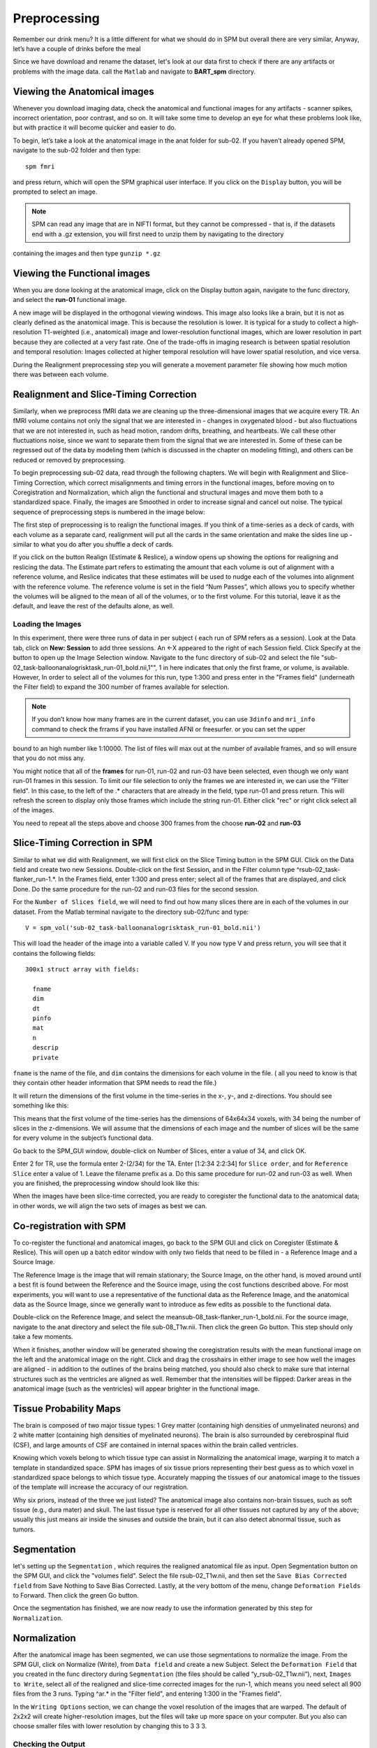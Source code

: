Preprocessing
=============

Remember our drink menu? It is a little different for what we should do in SPM but overall there are very similar, Anyway, let’s have a couple of drinks before the meal

Since we have download and rename the dataset, let's look at our data first to check if there are any artifacts or problems with the image data. call the ``Matlab`` and navigate to **BART_spm** directory.

Viewing the Anatomical images 
^^^^^^^^^^^^^^^^^^^^^^^^^^^^^

Whenever you download imaging data, check the anatomical and functional images for any artifacts - scanner spikes, incorrect orientation, poor contrast, and so on. It will take some time to develop an 
eye for what these problems look like, but with practice it will become quicker and easier to do.

To begin, let’s take a look at the anatomical image in the anat folder for sub-02. If you haven’t already opened SPM, navigate to the sub-02 folder and then type::

  spm fmri

and press return, which will open the SPM graphical user interface. If you click on the ``Display`` button, you will be prompted to select an image.

.. image:: SPM_display.PNG

.. note::

  SPM can read any image that are in NIFTI format, but they cannot be compressed - that is, if the datasets end with a .gz extension, you will first need to unzip them by navigating to the directory 
containing the images and then type ``gunzip *.gz`` 

Viewing the Functional images
^^^^^^^^^^^^^^^^^^^^^^^^^^^^^

When you are done looking at the anatomical image, click on the Display button again, navigate to the func directory, and select the **run-01** functional image.

A new image will be displayed in the orthogonal viewing windows. This image also looks like a brain, but it is not as clearly defined as the anatomical image. This is because the resolution is lower. It 
is typical for a study to collect a high-resolution T1-weighted (i.e., anatomical) image and lower-resolution functional images, which are lower resolution in part because they are collected at a very 
fast rate. One of the trade-offs in imaging research is between spatial resolution and temporal resolution: Images collected at higher temporal resolution will have lower spatial resolution, and vice 
versa.

.. image:: SPM_dsiplay_2.PNG

During the Realignment preprocessing step you will generate a movement parameter file showing how much motion there was between each volume.

Realignment and Slice-Timing Correction
^^^^^^^^^^^^^^^^^^^^^^^^^^^^^^^^^^^^^^^

Similarly, when we preprocess fMRI data we are cleaning up the three-dimensional images that we acquire every TR. An fMRI volume contains not only the signal that we are interested in - changes in 
oxygenated blood - but also fluctuations that we are not interested in, such as head motion, random drifts, breathing, and heartbeats. We call these other fluctuations noise, since we want to separate 
them from the signal that we are interested in. Some of these can be regressed out of the data by modeling them (which is discussed in the chapter on modeling fitting), and others can be reduced or 
removed by preprocessing.

To begin preprocessing sub-02 data, read through the following chapters. We will begin with Realignment and Slice-Timing Correction, which correct misalignments and timing errors in the functional 
images, before moving on to Coregistration and Normalization, which align the functional and structural images and move them both to a standardized space. Finally, the images are Smoothed in order to 
increase signal and cancel out noise. The typical sequence of preprocessing steps is numbered in the image below:

.. image:: SPM_Realignment.PNG

The first step of preprocessing is to realign the functional images. If you think of a time-series as a deck of cards, with each volume as a separate card, realignment will put all the cards in the same 
orientation and make the sides line up - similar to what you do after you shuffle a deck of cards.

If you click on the button Realign (Estimate & Reslice), a window opens up showing the options for realigning and reslicing the data. The Estimate part refers to estimating the amount that each volume is 
out of alignment with a reference volume, and Reslice indicates that these estimates will be used to nudge each of the volumes into alignment with the reference volume. The reference volume is set in the 
field “Num Passes”, which allows you to specify whether the volumes will be aligned to the mean of all of the volumes, or to the first volume. For this tutorial, leave it as the default, and leave the 
rest of the defaults alone, as well.

.. image:: SPM_realignment_Data.PNG

Loading the Images
******************

In this experiment, there were three runs of data in per subject ( each run of SPM refers as a session). Look at the Data tab, click on **New: Session** to add three sessions. An <-X appeared to the 
right of each Session field. Click Specify at the button to open up the Image Selection window. Navigate to the func directory of sub-02 and select the file 
"sub-02_task-balloonanalogrisktask_run-01_bold.nii,1"", 1 in here indicates that only the first frame, or volume, is available. However, In order to select all of the volumes for this run, type 1:300 and 
press enter in the "Frames field" (underneath the Filter field) to expand the 300 number of frames available for selection.

.. note::
 
  If you don’t know how many frames are in the current dataset, you can use ``3dinfo`` and ``mri_info`` command to check the frrams if you have installed AFNI or freesurfer. or you can set the upper 
bound to an high number like 1:10000. The list of files will max out at the number of available frames, and so will ensure that you do not miss any.

.. image:: SPM_frame_3dinfo.PNG

.. image:: SPM_mriinfo.PNG

You might notice that all of the **frames** for run-01, run-02 and run-03 have been selected, even though we only want run-01 frames in this session. To limit our file selection to only the frames we are 
interested in, we can use the "Filter field". In this case, to the left of the .* characters that are already in the field, type run-01 and press return. This will refresh the screen to display only 
those frames which include the string run-01. Either click "rec" or right click select all of the images.

.. image:: SPM_data.PNG

You need to repeat all the steps above and choose 300 frames from the choose **run-02** and **run-03** 

.. image:: SPM_data_finish.PNG

.. image:: SPM_realignment_image.PNG

Slice-Timing Correction in SPM
^^^^^^^^^^^^^^^^^^^^^^^^^^^^^^

Similar to what we did with Realignment, we will first click on the Slice Timing button in the SPM GUI. Click on the Data field and create two new Sessions. Double-click on the first Session, and in the 
Filter column type ^rsub-02_task-flanker_run-1.*. In the Frames field, enter 1:300 and press enter; select all of the frames that are displayed, and click Done. Do the same procedure for the run-02 and 
run-03 files for the second session.

For the ``Number of Slices field``, we will need to find out how many slices there are in each of the volumes in our dataset. From the Matlab terminal navigate to the directory sub-02/func and type::

  V = spm_vol('sub-02_task-balloonanalogrisktask_run-01_bold.nii')

This will load the header of the image into a variable called V. If you now type V and press return, you will see that it contains the following fields::

  300x1 struct array with fields:

    fname
    dim
    dt
    pinfo
    mat
    n
    descrip
    private

``fname`` is the name of the file, and ``dim`` contains the dimensions for each volume in the file. ( all you need to know is that they contain other header information that SPM needs to read the file.) 

It will return the dimensions of the first volume in the time-series in the x-, y-, and z-directions. You should see something like this:

.. image:: SPM_V.PNG

.. image:: V(1)_dim.PNG

This means that the first volume of the time-series has the dimensions of 64x64x34 voxels, with 34 being the number of slices in the z-dimensions. We will assume that the dimensions of each image and the 
number of slices will be the same for every volume in the subject’s functional data.

Go back to the SPM_GUI window, double-click on Number of Slices, enter a value of 34, and click OK.

Enter 2 for TR, use the formula enter 2-(2/34) for the TA. Enter [1:2:34 2:2:34] for ``Slice order``, and for ``Reference Slice`` enter a value of 1. Leave the filename prefix as a. Do this same 
procedure for run-02 and run-03 as well. When you are finished, the preprocessing window should look like this:

.. image:: Slice_Timing.PNG

When the images have been slice-time corrected, you are ready to coregister the functional data to the anatomical data; in other words, we will align the two sets of images as best we can.

Co-registration with SPM
^^^^^^^^^^^^^^^^^^^^^^^^

To co-register the functional and anatomical images, go back to the SPM GUI and click on Coregister (Estimate & Reslice). This will open up a batch editor window with only two fields that need to be 
filled in - a Reference Image and a Source Image.

The Reference Image is the image that will remain stationary; the Source Image, on the other hand, is moved around until a best fit is found between the Reference and the Source image, using the cost 
functions described above. For most experiments, you will want to use a representative of the functional data as the Reference Image, and the anatomical data as the Source Image, since we generally want 
to introduce as few edits as possible to the functional data.

Double-click on the Reference Image, and select the meansub-08_task-flanker_run-1_bold.nii. For the source image, navigate to the anat directory and select the file sub-08_T1w.nii. Then click the green 
Go button. This step should only take a few moments.

When it finishes, another window will be generated showing the coregistration results with the mean functional image on the left and the anatomical image on the right. Click and drag the crosshairs in 
either image to see how well the images are aligned - in addition to the outlines of the brains being matched, you should also check to make sure that internal structures such as the ventricles are 
aligned as well. Remember that the intensities will be flipped: Darker areas in the anatomical image (such as the ventricles) will appear brighter in the functional image.

.. image:: SPM_Coregistration.PNG

Tissue Probability Maps
^^^^^^^^^^^^^^^^^^^^^^^

The brain is composed of two major tissue types: 1 Grey matter (containing high densities of unmyelinated neurons) and 2 white matter (containing high densities of myelinated neurons). The brain is also 
surrounded by cerebrospinal fluid (CSF), and large amounts of CSF are contained in internal spaces within the brain called ventricles.

Knowing which voxels belong to which tissue type can assist in Normalizing the anatomical image, warping it to match a template in standardized space. SPM has images of six tissue priors representing 
their best guess as to which voxel in standardized space belongs to which tissue type. Accurately mapping the tissues of our anatomical image to the tissues of the template will increase the accuracy of 
our registration.

Why six priors, instead of the three we just listed? The anatomical image also contains non-brain tissues, such as soft tissue (e.g., dura mater) and skull. The last tissue type is reserved for all other 
tissues not captured by any of the above; usually this just means air inside the sinuses and outside the brain, but it can also detect abnormal tissue, such as tumors.

.. image:: SPM_tissue.PNG 

Segmentation 
^^^^^^^^^^^^

let's setting up the ``Segmentation`` , which requires the realigned anatomical file as input. Open Segmentation button on the SPM GUI, and click the "volumes field". Select the file rsub-02_T1w.nii, and 
then set the ``Save Bias Corrected field`` from Save Nothing to Save Bias Corrected. Lastly, at the very bottom of the menu, change ``Deformation Fields`` to Forward. Then click the green Go button.

.. image:: SPM_segment.PNG

Once the segmentation has finished, we are now ready to use the information generated by this step for ``Normalization``.

Normalization
^^^^^^^^^^^^^

After the anatomical image has been segmented, we can use those segmentations to normalize the image. From the SPM GUI, click on Normalize (Write), from ``Data field`` and create a new Subject. Select 
the ``Deformation Field`` that you created in the func directory during ``Segmentation`` (the files should be called “y_rsub-02_T1w.nii”), next, ``Images to Write``, select all of the realigned and 
slice-time corrected images for the run-1, which means you need select all 900 files from the 3 runs. Typing ^ar.* in the "Filter field", and entering 1:300 in the "Frames field".

In the ``Writing Options`` section, we can change the voxel resolution of the images that are warped. The default of 2x2x2 will create higher-resolution images, but the files will take up more space on 
your computer. But you also can choose smaller files with lower resolution by changing this to 3 3 3.

Checking the Output
*******************

Once the functional images have been normalized, let's check out the output. From SPM GUI, click on ``Check Reg``, and select one of our functional volumes that has a w prepended (w = warped, that is, 
normalized). We also need choose the second image, which is a template image. Go to the spm canonical directory such as ...spm12/canonical and select a averaged template like avg152T1.nii, please 
carefully make sure that both the outlines of the brains and the internal structures are well-aligned between these two.

.. image:: normalization_output.PNG

Smooth
^^^^^^

Click the ``Smooth`` from SPM GUI and select ``Images to Smooth``. choose all the 300 warped frame functional images of each run. ( you can use ^warsub in "Filter fields" and 1:900 in "Frames fields" to 
select the images), then click ``Go`` button.

.. image:: smooth.PNG

Smoothed Images
^^^^^^^^^^^^^^^

As before, use ``Check Reg`` to load a representative volume from the output file, and view it with a warped functional image that hasn’t been smoothed side by side. 

.. image:: 
